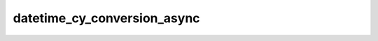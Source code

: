 datetime_cy_conversion_async
============================

.. automethod:: edgar_sec.helpers.EdgarHelpers.datetime_cy_conversion_async
